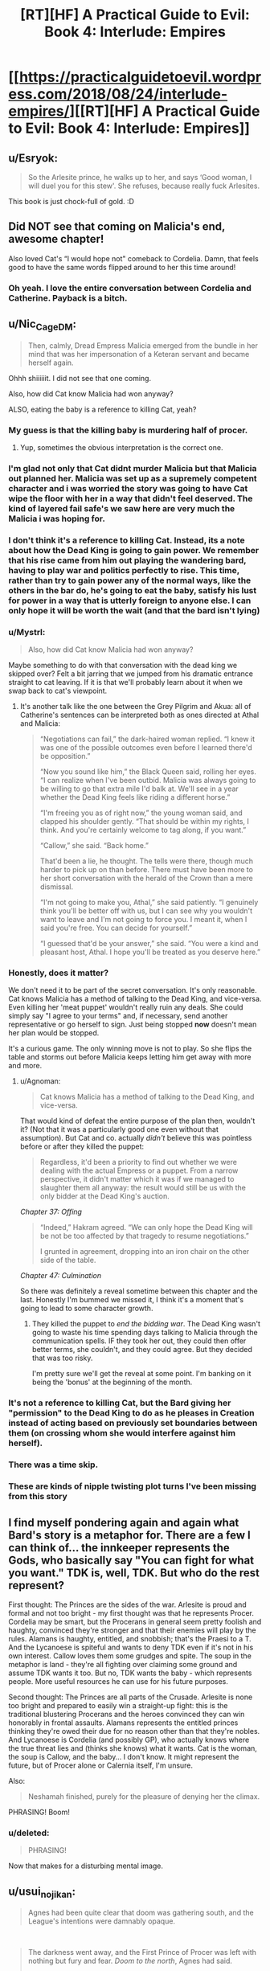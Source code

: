 #+TITLE: [RT][HF] A Practical Guide to Evil: Book 4: Interlude: Empires

* [[https://practicalguidetoevil.wordpress.com/2018/08/24/interlude-empires/][[RT][HF] A Practical Guide to Evil: Book 4: Interlude: Empires]]
:PROPERTIES:
:Author: Zayits
:Score: 64
:DateUnix: 1535083371.0
:DateShort: 2018-Aug-24
:END:

** u/Esryok:
#+begin_quote
  So the Arlesite prince, he walks up to her, and says ‘Good woman, I will duel you for this stew'. She refuses, because really fuck Arlesites.
#+end_quote

This book is just chock-full of gold. :D
:PROPERTIES:
:Author: Esryok
:Score: 49
:DateUnix: 1535087037.0
:DateShort: 2018-Aug-24
:END:


** Did NOT see that coming on Malicia's end, awesome chapter!

Also loved Cat's “I would hope not" comeback to Cordelia. Damn, that feels good to have the same words flipped around to her this time around!
:PROPERTIES:
:Author: themousehunter
:Score: 26
:DateUnix: 1535087610.0
:DateShort: 2018-Aug-24
:END:

*** Oh yeah. I love the entire conversation between Cordelia and Catherine. Payback is a bitch.
:PROPERTIES:
:Author: CouteauBleu
:Score: 5
:DateUnix: 1535127289.0
:DateShort: 2018-Aug-24
:END:


** u/Nic_Cage_DM:
#+begin_quote
  Then, calmly, Dread Empress Malicia emerged from the bundle in her mind that was her impersonation of a Keteran servant and became herself again.
#+end_quote

Ohhh shiiiiiit. I did not see that one coming.

Also, how did Cat know Malicia had won anyway?

ALSO, eating the baby is a reference to killing Cat, yeah?
:PROPERTIES:
:Author: Nic_Cage_DM
:Score: 39
:DateUnix: 1535084973.0
:DateShort: 2018-Aug-24
:END:

*** My guess is that the killing baby is murdering half of procer.
:PROPERTIES:
:Author: panchoadrenalina
:Score: 37
:DateUnix: 1535086397.0
:DateShort: 2018-Aug-24
:END:

**** Yup, sometimes the obvious interpretation is the correct one.
:PROPERTIES:
:Author: Iwasahipsterbefore
:Score: 15
:DateUnix: 1535088580.0
:DateShort: 2018-Aug-24
:END:


*** I'm glad not only that Cat didnt murder Malicia but that Malicia out planned her. Malicia was set up as a supremely competent character and i was worried the story was going to have Cat wipe the floor with her in a way that didn't feel deserved. The kind of layered fail safe's we saw here are very much the Malicia i was hoping for.
:PROPERTIES:
:Author: sparkc
:Score: 36
:DateUnix: 1535087686.0
:DateShort: 2018-Aug-24
:END:


*** I don't think it's a reference to killing Cat. Instead, its a note about how the Dead King is going to gain power. We remember that his rise came from him out playing the wandering bard, having to play war and politics perfectly to rise. This time, rather than try to gain power any of the normal ways, like the others in the bar do, he's going to eat the baby, satisfy his lust for power in a way that is utterly foreign to anyone else. I can only hope it will be worth the wait (and that the bard isn't lying)
:PROPERTIES:
:Author: over_who
:Score: 24
:DateUnix: 1535086475.0
:DateShort: 2018-Aug-24
:END:


*** u/Mystrl:
#+begin_quote
  Also, how did Cat know Malicia had won anyway?
#+end_quote

Maybe something to do with that conversation with the dead king we skipped over? Felt a bit jarring that we jumped from his dramatic entrance straight to cat leaving. If it is that we'll probably learn about it when we swap back to cat's viewpoint.
:PROPERTIES:
:Author: Mystrl
:Score: 20
:DateUnix: 1535086071.0
:DateShort: 2018-Aug-24
:END:

**** It's another talk like the one between the Grey Pilgrim and Akua: all of Catherine's sentences can be interpreted both as ones directed at Athal and Malicia:

#+begin_quote
  “Negotiations can fail,” the dark-haired woman replied. “I knew it was one of the possible outcomes even before I learned there'd be opposition.”

  “Now you sound like him,” the Black Queen said, rolling her eyes. “I can realize when I've been outbid. Malicia was always going to be willing to go that extra mile I'd balk at. We'll see in a year whether the Dead King feels like riding a different horse.”

  “I'm freeing you as of right now,” the young woman said, and clapped his shoulder gently. “That should be within my rights, I think. And you're certainly welcome to tag along, if you want.”

  “Callow,” she said. “Back home.”

  That'd been a lie, he thought. The tells were there, though much harder to pick up on than before. There must have been more to her short conversation with the herald of the Crown than a mere dismissal.

  “I'm not going to make you, Athal,” she said patiently. “I genuinely think you'll be better off with us, but I can see why you wouldn't want to leave and I'm not going to force you. I meant it, when I said you're free. You can decide for yourself.”

  “I guessed that'd be your answer,” she said. “You were a kind and pleasant host, Athal. I hope you'll be treated as you deserve here.”
#+end_quote
:PROPERTIES:
:Author: Zayits
:Score: 19
:DateUnix: 1535092410.0
:DateShort: 2018-Aug-24
:END:


*** Honestly, does it matter?

We don't need it to be part of the secret conversation. It's only reasonable. Cat knows Malicia has a method of talking to the Dead King, and vice-versa. Even killing her 'meat puppet' wouldn't really ruin any deals. She could simply say "I agree to your terms" and, if necessary, send another representative or go herself to sign. Just being stopped *now* doesn't mean her plan would be stopped.

It's a curious game. The only winning move is not to play. So she flips the table and storms out before Malicia keeps letting him get away with more and more.
:PROPERTIES:
:Author: RynnisOne
:Score: 11
:DateUnix: 1535087096.0
:DateShort: 2018-Aug-24
:END:

**** u/Agnoman:
#+begin_quote
  Cat knows Malicia has a method of talking to the Dead King, and vice-versa.
#+end_quote

That would kind of defeat the entire purpose of the plan then, wouldn't it? (Not that it was a particularly good one even without that assumption). But Cat and co. actually /didn't/ believe this was pointless before or after they killed the puppet:

#+begin_quote
  Regardless, it'd been a priority to find out whether we were dealing with the actual Empress or a puppet. From a narrow perspective, it didn't matter which it was if we managed to slaughter them all anyway: the result would still be us with the only bidder at the Dead King's auction.
#+end_quote

/Chapter 37: Offing/

#+begin_quote
  “Indeed,” Hakram agreed. “We can only hope the Dead King will be not be too affected by that tragedy to resume negotiations.”

  I grunted in agreement, dropping into an iron chair on the other side of the table.
#+end_quote

/Chapter 47: Culmination/

So there was definitely a reveal sometime between this chapter and the last. Honestly I'm bummed we missed it, I think it's a moment that's going to lead to some character growth.
:PROPERTIES:
:Author: Agnoman
:Score: 6
:DateUnix: 1535101423.0
:DateShort: 2018-Aug-24
:END:

***** They killed the puppet to /end the bidding war/. The Dead King wasn't going to waste his time spending days talking to Malicia through the communication spells. IF they took her out, they could then offer better terms, she couldn't, and they could agree. But they decided that was too risky.

I'm pretty sure we'll get the reveal at some point. I'm banking on it being the 'bonus' at the beginning of the month.
:PROPERTIES:
:Author: RynnisOne
:Score: 4
:DateUnix: 1535258988.0
:DateShort: 2018-Aug-26
:END:


*** It's not a reference to killing Cat, but the Bard giving her "permission" to the Dead King to do as he pleases in Creation instead of acting based on previously set boundaries between them (on crossing whom she would interfere against him herself).
:PROPERTIES:
:Author: AweKartik777
:Score: 3
:DateUnix: 1535313185.0
:DateShort: 2018-Aug-27
:END:


*** There was a time skip.
:PROPERTIES:
:Author: renegadeduck
:Score: 2
:DateUnix: 1535087914.0
:DateShort: 2018-Aug-24
:END:


*** These are kinds of nipple twisting plot turns I've been missing from this story
:PROPERTIES:
:Author: Taborask
:Score: 2
:DateUnix: 1535129099.0
:DateShort: 2018-Aug-24
:END:


** I find myself pondering again and again what Bard's story is a metaphor for. There are a few I can think of... the innkeeper represents the Gods, who basically say "You can fight for what you want." TDK is, well, TDK. But who do the rest represent?

First thought: The Princes are the sides of the war. Arlesite is proud and formal and not too bright - my first thought was that he represents Procer. Cordelia may be smart, but the Procerans in general seem pretty foolish and haughty, convinced they're stronger and that their enemies will play by the rules. Alamans is haughty, entitled, and snobbish; that's the Praesi to a T. And the Lycanoese is spiteful and wants to deny TDK even if it's not in his own interest. Callow loves them some grudges and spite. The soup in the metaphor is land - they're all fighting over claiming some ground and assume TDK wants it too. But no, TDK wants the baby - which represents people. More useful resources he can use for his future purposes.

Second thought: The Princes are all parts of the Crusade. Arlesite is none too bright and prepared to easily win a straight-up fight: this is the traditional blustering Procerans and the heroes convinced they can win honorably in frontal assaults. Alamans represents the entitled princes thinking they're owed their due for no reason other than that they're nobles. And Lycanoese is Cordelia (and possibly GP), who actually knows where the true threat lies and (thinks she knows) what it wants. Cat is the woman, the soup is Callow, and the baby... I don't know. It might represent the future, but of Procer alone or Calernia itself, I'm unsure.

Also:

#+begin_quote
  Neshamah finished, purely for the pleasure of denying her the climax.
#+end_quote

PHRASING! Boom!
:PROPERTIES:
:Author: AurelianoTampa
:Score: 8
:DateUnix: 1535118097.0
:DateShort: 2018-Aug-24
:END:

*** u/deleted:
#+begin_quote
  PHRASING!
#+end_quote

Now that makes for a disturbing mental image.
:PROPERTIES:
:Score: 5
:DateUnix: 1535143721.0
:DateShort: 2018-Aug-25
:END:


** u/usui_no_jikan:
#+begin_quote
  Agnes had been quite clear that doom was gathering south, and the League's intentions were damnably opaque.
#+end_quote

​

#+begin_quote
  The darkness went away, and the First Prince of Procer was left with nothing but fury and fear. /Doom to the north/, Agnes had said.

  She was never wrong.
#+end_quote

​

Does this mean that Agne's power is (at least partially) to retroactively make others think that she was right?

​

I mean this cannot be the whole of her Name, for otherwise Assassin would have been able to take down Hasenbach.

​

What kind of shenanigans can one commit if others are convinced that you are infallible?

​
:PROPERTIES:
:Author: usui_no_jikan
:Score: 6
:DateUnix: 1535138284.0
:DateShort: 2018-Aug-24
:END:

*** In the last extra chapter, Agnes prophesied doom to the north /and/ doom the south.
:PROPERTIES:
:Author: Bookworm_AF
:Score: 14
:DateUnix: 1535145423.0
:DateShort: 2018-Aug-25
:END:


*** I assume that's just a mistake.
:PROPERTIES:
:Score: 2
:DateUnix: 1535143689.0
:DateShort: 2018-Aug-25
:END:


*** My interpretation was that she said something along the lines of "While the Doom in the South gathers the Doom to the North has Arrived".
:PROPERTIES:
:Author: CaseyAshford
:Score: 2
:DateUnix: 1535145217.0
:DateShort: 2018-Aug-25
:END:


** While I am morally speaking on the side of Good, and Hasenbach is a competent ruler and a decent enough a person, I've come to dislike her intensely through these conversations with Cat.

She is so hypocritical and entiteled.

"you would let thousands die for petty arrogance?"

Seriously? To your enemy whose lands you are invading?
:PROPERTIES:
:Author: rabotat
:Score: 5
:DateUnix: 1535308470.0
:DateShort: 2018-Aug-26
:END:
